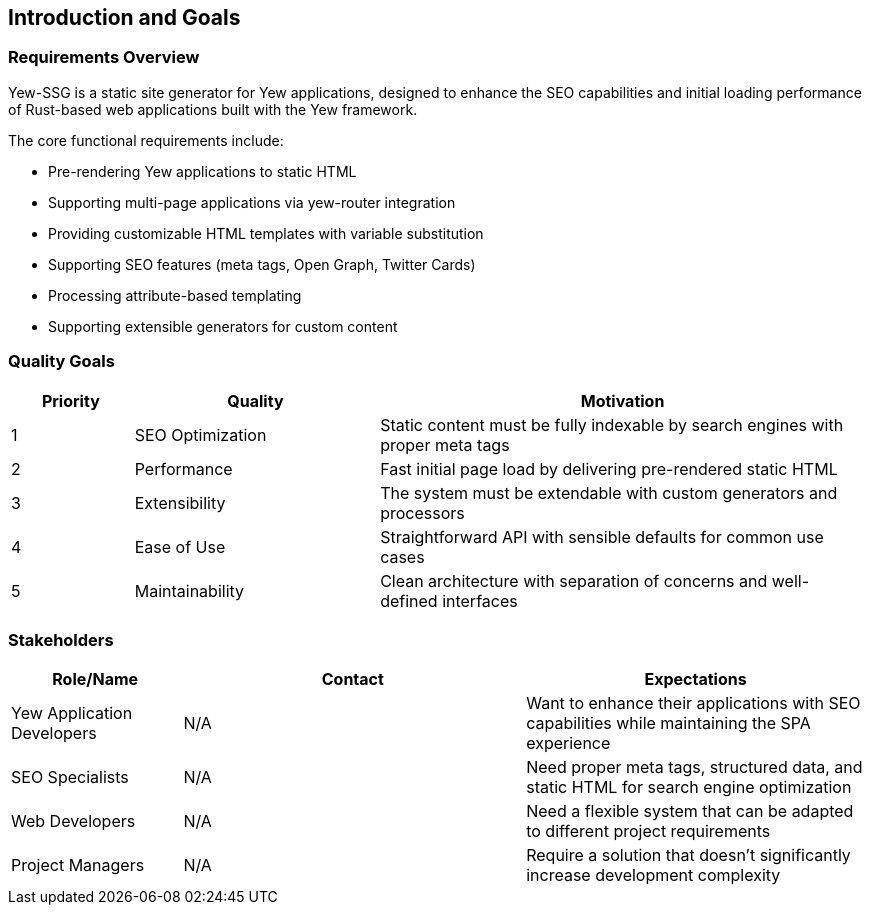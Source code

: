 ifndef::imagesdir[:imagesdir: ../images]

[[section-introduction-and-goals]]
== Introduction and Goals

=== Requirements Overview

Yew-SSG is a static site generator for Yew applications, designed to enhance the SEO capabilities and initial loading performance of Rust-based web applications built with the Yew framework.

The core functional requirements include:

* Pre-rendering Yew applications to static HTML
* Supporting multi-page applications via yew-router integration
* Providing customizable HTML templates with variable substitution
* Supporting SEO features (meta tags, Open Graph, Twitter Cards)
* Processing attribute-based templating
* Supporting extensible generators for custom content

=== Quality Goals

[options="header",cols="1,2,4"]
|===
|Priority |Quality |Motivation
|1 |SEO Optimization |Static content must be fully indexable by search engines with proper meta tags
|2 |Performance |Fast initial page load by delivering pre-rendered static HTML
|3 |Extensibility |The system must be extendable with custom generators and processors
|4 |Ease of Use |Straightforward API with sensible defaults for common use cases
|5 |Maintainability |Clean architecture with separation of concerns and well-defined interfaces
|===

=== Stakeholders

[options="header",cols="1,2,2"]
|===
|Role/Name |Contact |Expectations
|Yew Application Developers |N/A |Want to enhance their applications with SEO capabilities while maintaining the SPA experience
|SEO Specialists |N/A |Need proper meta tags, structured data, and static HTML for search engine optimization
|Web Developers |N/A |Need a flexible system that can be adapted to different project requirements
|Project Managers |N/A |Require a solution that doesn't significantly increase development complexity
|===
